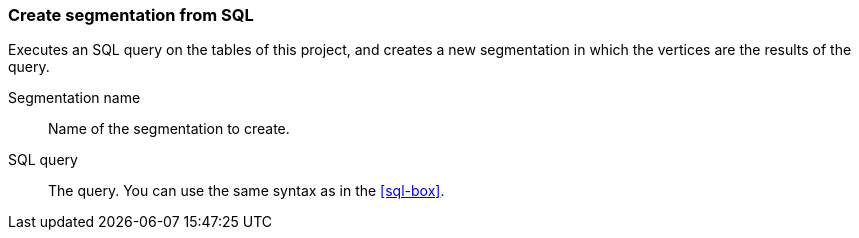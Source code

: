 ### Create segmentation from SQL

Executes an SQL query on the tables of this project, and creates
a new segmentation in which the vertices are the results of the
query.

====
[[name]] Segmentation name::
Name of the segmentation to create.

[[sql]] SQL query::
The query. You can use the same syntax as in the <<sql-box>>.


====
